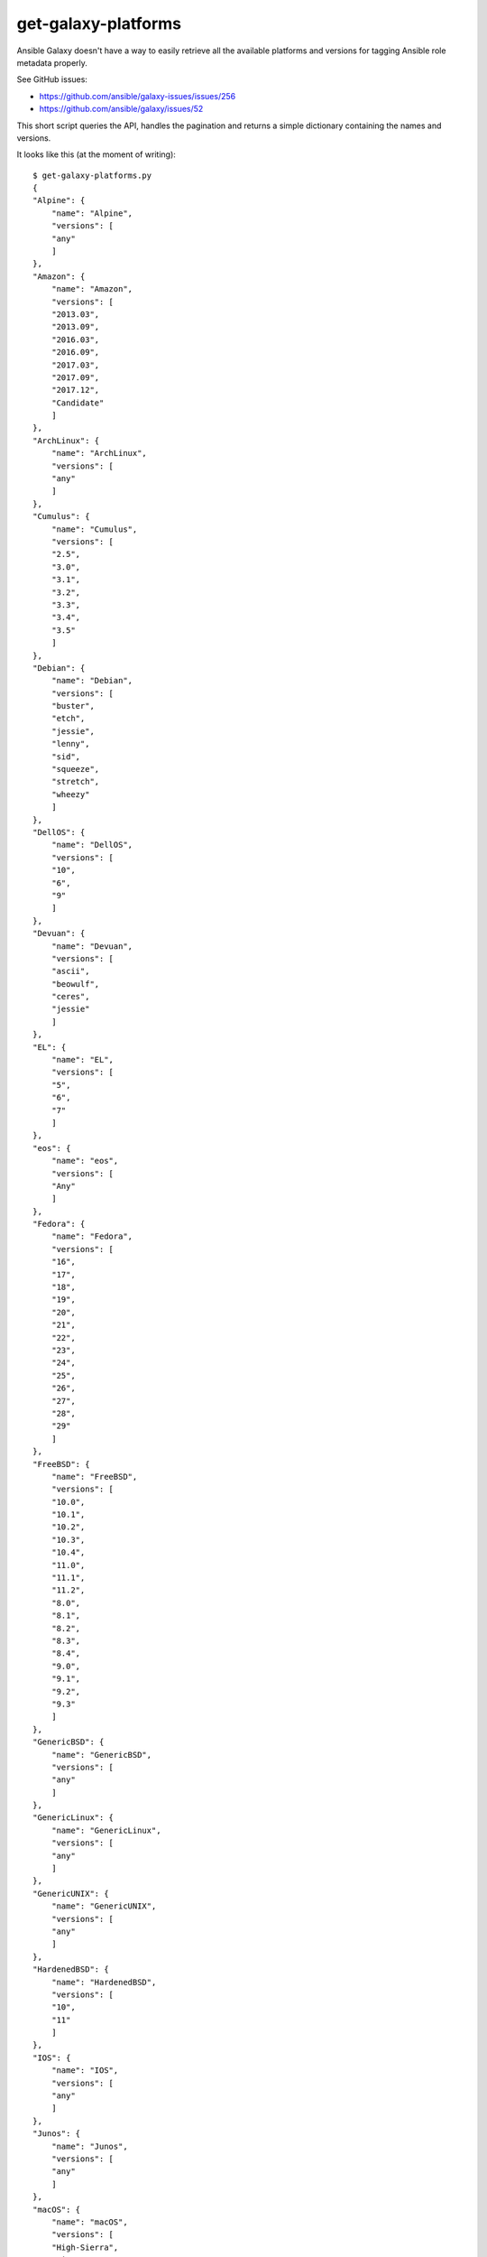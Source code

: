 get-galaxy-platforms
====================

Ansible Galaxy doesn't have a way to easily retrieve all the available platforms
and versions for tagging Ansible role metadata properly.

See GitHub issues:

- https://github.com/ansible/galaxy-issues/issues/256
- https://github.com/ansible/galaxy/issues/52

This short script queries the API, handles the pagination and returns a simple
dictionary containing the names and versions.

It looks like this (at the moment of writing)::

    $ get-galaxy-platforms.py
    {
    "Alpine": {
        "name": "Alpine",
        "versions": [
        "any"
        ]
    },
    "Amazon": {
        "name": "Amazon",
        "versions": [
        "2013.03",
        "2013.09",
        "2016.03",
        "2016.09",
        "2017.03",
        "2017.09",
        "2017.12",
        "Candidate"
        ]
    },
    "ArchLinux": {
        "name": "ArchLinux",
        "versions": [
        "any"
        ]
    },
    "Cumulus": {
        "name": "Cumulus",
        "versions": [
        "2.5",
        "3.0",
        "3.1",
        "3.2",
        "3.3",
        "3.4",
        "3.5"
        ]
    },
    "Debian": {
        "name": "Debian",
        "versions": [
        "buster",
        "etch",
        "jessie",
        "lenny",
        "sid",
        "squeeze",
        "stretch",
        "wheezy"
        ]
    },
    "DellOS": {
        "name": "DellOS",
        "versions": [
        "10",
        "6",
        "9"
        ]
    },
    "Devuan": {
        "name": "Devuan",
        "versions": [
        "ascii",
        "beowulf",
        "ceres",
        "jessie"
        ]
    },
    "EL": {
        "name": "EL",
        "versions": [
        "5",
        "6",
        "7"
        ]
    },
    "eos": {
        "name": "eos",
        "versions": [
        "Any"
        ]
    },
    "Fedora": {
        "name": "Fedora",
        "versions": [
        "16",
        "17",
        "18",
        "19",
        "20",
        "21",
        "22",
        "23",
        "24",
        "25",
        "26",
        "27",
        "28",
        "29"
        ]
    },
    "FreeBSD": {
        "name": "FreeBSD",
        "versions": [
        "10.0",
        "10.1",
        "10.2",
        "10.3",
        "10.4",
        "11.0",
        "11.1",
        "11.2",
        "8.0",
        "8.1",
        "8.2",
        "8.3",
        "8.4",
        "9.0",
        "9.1",
        "9.2",
        "9.3"
        ]
    },
    "GenericBSD": {
        "name": "GenericBSD",
        "versions": [
        "any"
        ]
    },
    "GenericLinux": {
        "name": "GenericLinux",
        "versions": [
        "any"
        ]
    },
    "GenericUNIX": {
        "name": "GenericUNIX",
        "versions": [
        "any"
        ]
    },
    "HardenedBSD": {
        "name": "HardenedBSD",
        "versions": [
        "10",
        "11"
        ]
    },
    "IOS": {
        "name": "IOS",
        "versions": [
        "any"
        ]
    },
    "Junos": {
        "name": "Junos",
        "versions": [
        "any"
        ]
    },
    "macOS": {
        "name": "macOS",
        "versions": [
        "High-Sierra",
        "Sierra"
        ]
    },
    "MacOSX": {
        "name": "MacOSX",
        "versions": [
        "10.10",
        "10.11",
        "10.12",
        "10.13",
        "10.14",
        "10.7",
        "10.8",
        "10.9"
        ]
    },
    "NXOS": {
        "name": "NXOS",
        "versions": [
        "any"
        ]
    },
    "OpenBSD": {
        "name": "OpenBSD",
        "versions": [
        "5.6",
        "5.7",
        "5.8",
        "5.9",
        "6.0",
        "6.1",
        "6.2",
        "6.3"
        ]
    },
    "opensuse": {
        "name": "opensuse",
        "versions": [
        "12.1",
        "12.2",
        "12.3",
        "13.1",
        "13.2"
        ]
    },
    "PAN-OS": {
        "name": "PAN-OS",
        "versions": [
        "7.1",
        "8.0",
        "8.1",
        "9.0"
        ]
    },
    "SLES": {
        "name": "SLES",
        "versions": [
        "10SP3",
        "10SP4",
        "11",
        "11SP1",
        "11SP2",
        "11SP3",
        "11SP4",
        "12",
        "12SP1"
        ]
    },
    "SmartOS": {
        "name": "SmartOS",
        "versions": [
        "any"
        ]
    },
    "Solaris": {
        "name": "Solaris",
        "versions": [
        "10",
        "11.0",
        "11.1",
        "11.2",
        "11.3"
        ]
    },
    "Synology": {
        "name": "Synology",
        "versions": [
        "any"
        ]
    },
    "TMOS": {
        "name": "TMOS",
        "versions": [
        "12.1",
        "13.0",
        "13.1",
        "14.0"
        ]
    },
    "Ubuntu": {
        "name": "Ubuntu",
        "versions": [
        "artful",
        "bionic",
        "cosmic",
        "cuttlefish",
        "lucid",
        "maverick",
        "natty",
        "oneiric",
        "precise",
        "quantal",
        "raring",
        "saucy",
        "trusty",
        "utopic",
        "vivid",
        "wily",
        "xenial",
        "yakkety",
        "zesty"
        ]
    },
    "vCenter": {
        "name": "vCenter",
        "versions": [
        "5.5",
        "6.0",
        "6.5",
        "6.7"
        ]
    },
    "Void Linux": {
        "name": "Void Linux",
        "versions": [
        "any"
        ]
    },
    "vSphere": {
        "name": "vSphere",
        "versions": [
        "5.5",
        "6.0",
        "6.5",
        "6.7"
        ]
    },
    "Windows": {
        "name": "Windows",
        "versions": [
        "2008R2",
        "2008x64",
        "2008x86",
        "2012",
        "2012R2",
        "2016"
        ]
    }
    }